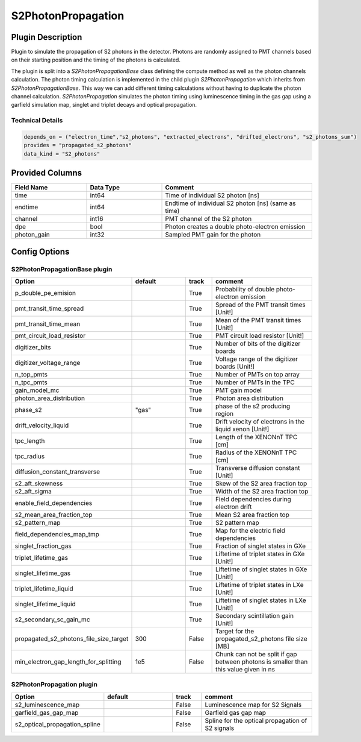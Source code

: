 ===================
S2PhotonPropagation
===================

Plugin Description
==================
Plugin to simulate the propagation of S2 photons in the detector. Photons are 
randomly assigned to PMT channels based on their starting position and 
the timing of the photons is calculated.

The plugin is split into a `S2PhotonPropagationBase` class defining the compute
method as well as the photon channels calculation. The photon timing calculation
is implemented in the child plugin `S2PhotonPropagation` which inherits from
`S2PhotonPropagationBase`. This way we can add different timing calculations
without having to duplicate the photon channel calculation. `S2PhotonPropagation` simulates
the photon timing using luminescence timing in the gas gap using a garfield simulation map, singlet and triplet decays and optical propagation.

Technical Details
-----------------

.. code-block:: python

   depends_on = ("electron_time","s2_photons", "extracted_electrons", "drifted_electrons", "s2_photons_sum")
   provides = "propagated_s2_photons"
   data_kind = "S2_photons"

Provided Columns
================

.. list-table::
   :widths: 25 25 50
   :header-rows: 1

   * - Field Name
     - Data Type
     - Comment
   * - time
     - int64
     - Time of individual S2 photon [ns]
   * - endtime
     - int64
     - Endtime of individual S2 photon [ns] (same as time)
   * - channel
     - int16
     - PMT channel of the S2 photon
   * - dpe
     - bool
     - Photon creates a double photo-electron emission
   * - photon_gain
     - int32
     - Sampled PMT gain for the photon

Config Options
==============

S2PhotonPropagationBase plugin
-------------------------------

.. list-table::
   :widths: 25 25 10 40
   :header-rows: 1

   * - Option
     - default
     - track
     - comment
   * - p_double_pe_emision
     - 
     - True
     - Probability of double photo-electron emission
   * - pmt_transit_time_spread
     - 
     - True
     - Spread of the PMT transit times [Unit!]
   * - pmt_transit_time_mean
     - 
     - True
     - Mean of the PMT transit times [Unit!]
   * - pmt_circuit_load_resistor
     - 
     - True
     - PMT circuit load resistor [Unit!]
   * - digitizer_bits
     - 
     - True
     - Number of bits of the digitizer boards
   * - digitizer_voltage_range
     - 
     - True
     - Voltage range of the digitizer boards [Unit!]
   * - n_top_pmts
     - 
     - True
     - Number of PMTs on top array
   * - n_tpc_pmts
     - 
     - True
     - Number of PMTs in the TPC
   * - gain_model_mc
     - 
     - True
     - PMT gain model
   * - photon_area_distribution
     - 
     - True
     - Photon area distribution
   * - phase_s2
     - "gas"
     - True
     - phase of the s2 producing region
   * - drift_velocity_liquid
     - 
     - True
     - Drift velocity of electrons in the liquid xenon [Unit!]
   * - tpc_length
     - 
     - True
     - Length of the XENONnT TPC [cm]
   * - tpc_radius
     - 
     - True
     - Radius of the XENONnT TPC [cm]
   * - diffusion_constant_transverse
     - 
     - True
     - Transverse diffusion constant [Unit!]
   * - s2_aft_skewness
     - 
     - True
     - Skew of the S2 area fraction top
   * - s2_aft_sigma
     - 
     - True
     - Width of the S2 area fraction top
   * - enable_field_dependencies
     - 
     - True
     - Field dependencies during electron drift
   * - s2_mean_area_fraction_top
     - 
     - True
     - Mean S2 area fraction top
   * - s2_pattern_map
     - 
     - True
     - S2 pattern map
   * - field_dependencies_map_tmp
     - 
     - True
     - Map for the electric field dependencies
   * - singlet_fraction_gas
     - 
     - True
     - Fraction of singlet states in GXe
   * - triplet_lifetime_gas
     - 
     - True
     - Liftetime of triplet states in GXe [Unit!]
   * - singlet_lifetime_gas
     - 
     - True
     - Liftetime of singlet states in GXe [Unit!]
   * - triplet_lifetime_liquid
     - 
     - True
     - Liftetime of triplet states in LXe [Unit!]
   * - singlet_lifetime_liquid
     - 
     - True
     - Liftetime of singlet states in LXe [Unit!]
   * - s2_secondary_sc_gain_mc
     - 
     - True
     - Secondary scintillation gain [Unit!]
   * - propagated_s2_photons_file_size_target
     - 300
     - False
     - Target for the propagated_s2_photons file size [MB]
   * - min_electron_gap_length_for_splitting
     - 1e5
     - False
     - Chunk can not be split if gap between photons is smaller than this value given in ns

S2PhotonPropagation plugin
--------------------------

.. list-table::
   :widths: 25 25 10 40
   :header-rows: 1

   * - Option
     - default
     - track
     - comment
   * - s2_luminescence_map
     - 
     - False
     - Luminescence map for S2 Signals
   * - garfield_gas_gap_map
     - 
     - False
     - Garfield gas gap map
   * - s2_optical_propagation_spline
     - 
     - False
     - Spline for the optical propagation of S2 signals